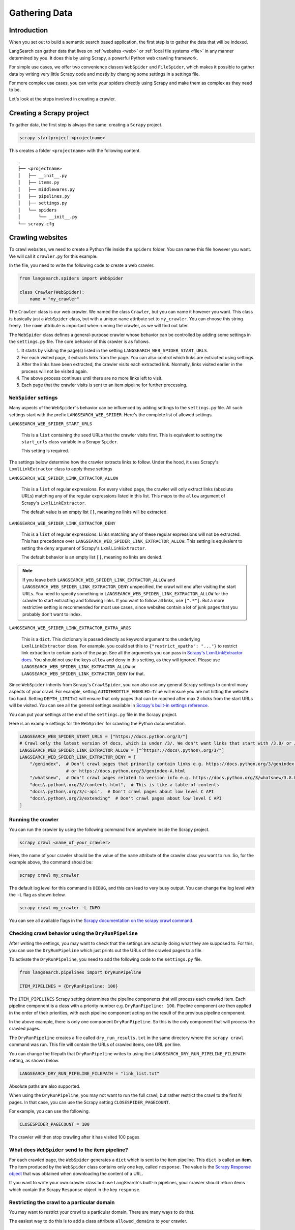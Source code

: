 Gathering Data
==============

Introduction
------------

When you set out to build a semantic search based application, the first step is to gather the data that will be
indexed.

LangSearch can gather data that lives on :ref:`websites <web>` or :ref:`local file systems <file>` in any manner
determined by you. It does this by using Scrapy, a powerful Python web crawling framework.

For simple use cases, we offer two convenience classes ``WebSpider`` and ``FileSpider``, which makes it possible to
gather data by writing very little Scrapy code and mostly by changing some settings in a settings file.

For more complex use cases, you can write your spiders directly using Scrapy and make them as complex as they need to
be.

Let's look at the steps involved in creating a crawler.

Creating a Scrapy project
-------------------------

To gather data, the first step is always the same: creating a ``Scrapy`` project.

.. code-block::

    scrapy startproject <projectname>

This creates a folder ``<projectname>`` with the following content. ::

    .
    ├── <projectname>
    │   ├── __init__.py
    │   ├── items.py
    │   ├── middlewares.py
    │   ├── pipelines.py
    │   ├── settings.py
    │   └── spiders
    │       └── __init__.py
    └── scrapy.cfg

.. _web:

Crawling websites
-----------------

To crawl websites, we need to create a Python file inside the ``spiders`` folder. You can name this file however you
want. We will call it ``crawler.py`` for this example.

In the file, you need to write the following code to create a web crawler.

.. code-block:: python

    from langsearch.spiders import WebSpider

    class Crawler(WebSpider):
        name = "my_crawler"

The ``Crawler`` class is our web crawler. We named the class ``Crawler``, but you can name it however you want. This
class is basically just a ``WebSpider`` class, but with a unique ``name`` attribute set to ``my_crawler``. You can
choose this string freely. The ``name`` attribute is important when running the crawler, as we will find out later.

The ``WebSpider`` class defines a general-purpose crawler whose behavior can be controlled by adding some settings in
the ``settings.py`` file. The core behavior of this crawler is as follows.

1. It starts by visiting the page(s) listed in the setting ``LANGSEARCH_WEB_SPIDER_START_URLS``.
2. For each visited page, it extracts links from the page. You can also control which links are extracted using
   settings.
3. After the links have been extracted, the crawler visits each extracted link. Normally, links visited earlier in the
   process will not be visited again.
4. The above process continues until there are no more links left to visit.
5. Each page that the crawler visits is sent to an item pipeline for further processing.

``WebSpider`` settings
^^^^^^^^^^^^^^^^^^^^^^

Many aspects of the ``WebSpider``'s behavior can be influenced by adding settings to the ``settings.py`` file. All
such settings start with the prefix ``LANGSEARCH_WEB_SPIDER``. Here's the complete list of allowed settings.

``LANGSEARCH_WEB_SPIDER_START_URLS``

    This is a ``list`` containing the seed URLs that the crawler visits first. This is equivalent to setting
    the ``start_urls`` class variable in a Scrapy ``Spider``.

    This setting is required.

The settings below determine how the crawler extracts links to follow.  Under the hood, it uses Scrapy's
``LxmlLinkExtractor`` class to apply these settings

``LANGSEARCH_WEB_SPIDER_LINK_EXTRACTOR_ALLOW``

    This is a ``list`` of regular expressions. For every visited page, the crawler will only extract links (absolute
    URLs) matching any of the regular expressions listed in this list. This maps to the ``allow`` argument of Scrapy's
    ``LxmlLinkExtractor``.

    The default value is an empty list ``[]``, meaning no links will be extracted.

``LANGSEARCH_WEB_SPIDER_LINK_EXTRACTOR_DENY``

    This is a ``list`` of regular expressions. Links matching any of these regular expressions will not be extracted.
    This has precedence over ``LANGSEARCH_WEB_SPIDER_LINK_EXTRACTOR_ALLOW``. This setting is equivalent to setting the
    ``deny`` argument of Scrapy's ``LxmlLinkExtractor``.

    The default behavior is an empty list ``[]``, meaning no links are denied.

.. note::

    If you leave both ``LANGSEARCH_WEB_SPIDER_LINK_EXTRACTOR_ALLOW`` and ``LANGSEARCH_WEB_SPIDER_LINK_EXTRACTOR_DENY``
    unspecified, the crawl will end after visiting the start URLs. You need to specify something in
    ``LANGSEARCH_WEB_SPIDER_LINK_EXTRACTOR_ALLOW`` for the crawler to start extracting and following links. If you
    want to follow all links, use ``[".*"]``. But a more restrictive setting is recommended for most use cases, since
    websites contain a lot of junk pages that you probably don't want to index.

``LANGSEARCH_WEB_SPIDER_LINK_EXTRACTOR_EXTRA_ARGS``

    This is a ``dict``. This dictionary is passed directly as keyword argument to the underlying ``LxmlLinkExtractor``
    class. For example, you could set this to ``{"restrict_xpaths": "..."}`` to restrict link extraction to certain
    parts of the page. See all the arguments you can pass in `Scrapy's LxmlLinkExtractor docs <https://docs.scrapy.org/en/latest/topics/link-extractors.html#module-scrapy.linkextractors.lxmlhtml>`_.
    You should not use the keys ``allow`` and ``deny`` in this setting, as they will ignored. Please use
    ``LANGSEARCH_WEB_SPIDER_LINK_EXTRACTOR_ALLOW`` or ``LANGSEARCH_WEB_SPIDER_LINK_EXTRACTOR_DENY`` for that.

Since ``WebSpider`` inherits from Scrapy's ``CrawlSpider``, you can also use any general Scrapy settings to control
many aspects of your crawl. For example, setting ``AUTOTHROTTLE_ENABLED=True`` will ensure you are not hitting the
website too hard. Setting ``DEPTH_LIMIT=2`` will ensure that only pages that can be reached after max 2 clicks from
the start URLs will be visited. You can see all the general settings available in
`Scrapy's built-in settings reference <https://docs.scrapy.org/en/latest/topics/settings.html#built-in-settings-reference>`_.

You can put your settings at the end of the ``settings.py`` file in the Scrapy project.

Here is an example settings for the ``WebSpider`` for crawling the Python documentation.

.. code-block:: python

    LANGSEARCH_WEB_SPIDER_START_URLS = ["https://docs.python.org/3/"]
    # Crawl only the latest version of docs, which is under /3/. We don't want links that start with /3.8/ or /3.9/
    LANGSEARCH_WEB_SPIDER_LINK_EXTRACTOR_ALLOW = ["^https?://docs\.python\.org/3/"]
    LANGSEARCH_WEB_SPIDER_LINK_EXTRACTOR_DENY = [
        "/genindex",  # Don't crawl pages that primarily contain links e.g. https://docs.python.org/3/genindex-all.html
                      # or https://docs.python.org/3/genindex-A.html
        "/whatsnew",  # Don't crawl pages related to version info e.g. https://docs.python.org/3/whatsnew/3.8.html
        "docs\.python\.org/3//contents.html",  # This is like a table of contents
        "docs\.python\.org/3/c-api",  # Don't crawl pages about low level C API
        "docs\.python\.org/3/extending"  # Don't crawl pages about low level C API
    ]

.. _running:

Running the crawler
^^^^^^^^^^^^^^^^^^^

You can run the crawler by using the following command from anywhere inside the Scrapy project.

.. code-block:: console

    scrapy crawl <name_of_your_crawler>

Here, the name of your crawler should be the value of the ``name`` attribute of the crawler class you want to run. So, for
the example above, the command should be:

.. code-block:: console

    scrapy crawl my_crawler

The default log level for this command is ``DEBUG``, and this can lead to very busy output. You can change the log level
with the ``-L`` flag as shown below.

.. code-block:: console

    scrapy crawl my_crawler -L INFO

You can see all available flags in the `Scrapy documentation on the scrapy crawl command <https://docs.scrapy.org/en/latest/topics/commands.html#crawl>`_.

.. _dryrun:

Checking crawl behavior using the ``DryRunPipeline``
^^^^^^^^^^^^^^^^^^^^^^^^^^^^^^^^^^^^^^^^^^^^^^^^^^^^

After writing the settings, you may want to check that the settings are actually doing what they are supposed to. For
this, you can use the ``DryRunPipeline`` which just prints out the URLs of the crawled pages to a file.

To activate the ``DryRunPipeline``, you need to add the following code to the ``settings.py`` file.

.. code-block:: python

    from langsearch.pipelines import DryRunPipeline

    ITEM_PIPELINES = {DryRunPipeline: 100}


The ``ITEM_PIPELINES`` Scrapy setting determines the pipeline components that will process each crawled item. Each pipeline
component is a class with a priority number e.g. ``DryRunPipeline: 100``. Pipeline component are then applied in the
order of their priorities, with each pipeline component acting on the result of the previous pipeline component.

In the above example, there is only one component ``DryRunPipeline``. So this is the only component that will process
the crawled pages.

The ``DryRunPipeline`` creates a file called ``dry_run_results.txt`` in the same directory where the ``scrapy crawl``
command was run. This file will contain the URLs of crawled items, one URL per line.

You can change the filepath that ``DryRunPipeline`` writes to using the ``LANGSEARCH_DRY_RUN_PIPELINE_FILEPATH`` setting,
as shown below.

.. code-block:: python

    LANGSEARCH_DRY_RUN_PIPELINE_FILEPATH = "link_list.txt"

Absolute paths are also supported.

When using the ``DryRunPipeline``, you may not want to run the full crawl, but rather restrict the crawl to the first N
pages. In that case, you can use the Scrapy setting ``CLOSESPIDER_PAGECOUNT``.

For example, you can use the following.

.. code-block:: python

    CLOSESPIDER_PAGECOUNT = 100

The crawler will then stop crawling after it has visited 100 pages.

What does ``WebSpider`` send to the item pipeline?
^^^^^^^^^^^^^^^^^^^^^^^^^^^^^^^^^^^^^^^^^^^^^^^^^^

For each crawled page, the ``WebSpider`` generates a ``dict`` which is sent to the item pipeline. This ``dict`` is called
an **item**. The item produced by the ``WebSpider`` class contains only one key, called ``response``. The value is the
`Scrapy Response object <https://docs.scrapy.org/en/latest/topics/request-response.html#response-objects>`_ that was
obtained when downloading the content of a URL.

If you want to write your own crawler class but use LangSearch's built-in pipelines, your crawler should return
items which contain the Scrapy ``Response`` object in the key ``response``.

Restricting the crawl to a particular domain
^^^^^^^^^^^^^^^^^^^^^^^^^^^^^^^^^^^^^^^^^^^^

You may want to restrict your crawl to a particular domain. There are many ways to do that.

The easiest way to do this is to add a class attribute ``allowed_domains`` to your crawler.

.. code-block:: python

    from langsearch.spiders import WebSpider

    class Crawler(WebSpider):
        name = "my_crawler"
        allowed_domains = ["docs.python.org"]   # Write just the domain, without scheme. Doesn't need to be a regex.

The ``allowed_domains`` attribute is implemented in Scrapy's ``CrawlSpider`` class, which is the parent class of
``WebSpider``.

The actual filtering is done in a spider middleware called `OffsiteMiddleware <https://docs.scrapy.org/en/latest/topics/spider-middleware.html#module-scrapy.spidermiddlewares.offsite>`_
which is `activated by default in any Scrapy project <https://docs.scrapy.org/en/latest/topics/settings.html#std-setting-SPIDER_MIDDLEWARES_BASE>`_.
The middleware reads the crawler's ``allowed_domains`` attribute and filters based on that.

Middlewares are classes that are applied in various phases of the request response cycle. To see how Scrapy uses
middlewares, please refer to `Scrapy's architecture documentation <https://docs.scrapy.org/en/latest/topics/architecture.html>`_.

An alternate way to prevent extracting out-of-domain links is to use the ``LANGSEARCH_WEB_SPIDER_LINK_EXTRACTOR_ALLOW``
settings.

.. code-block:: python

    LANGSEARCH_WEB_SPIDER_LINK_EXTRACTOR_ALLOW = ["^https?://docs\.python\.org"]

This will prevent the crawler from extracting any link that doesn't start with `<http://docs.python.org>`_ or
`<https://docs.python.org>`_.

However, both these methods apply their filtering to links *before redirection*. If a link seems to be
in-domain, but actually redirects to an out-of-domain website, then those links will be let through. Sometimes, you may
want to write a filter for links *after redirection*. You can use the ``RegexFilterMiddleware`` class for that.

The ``RegexFilterMiddleware`` is a spider middleware that is applied after a response is downloaded for a crawled page,
after following all redirection. It filters out responses depending on the ``LANGSEARCH_REGEX_FILTER_MIDDLEWARE_ALLOW`` and
``LANGSEARCH_REGEX_FILTER_MIDDLEWARE_DENY`` settings. Responses that are filtered out will not be processed further.
This means links will not be extracted from the response. The response will also not be sent to the item pipelines.

``LANGSEARCH_REGEX_FILTER_MIDDLEWARE_ALLOW``

    This is a ``list`` of regular expressions. Responses will be allowed through only if the final URL
    (after redirection and without the scheme) matches any of the entries in this list.

``LANGSEARCH_REGEX_FILTER_MIDDLEWARE_DENY``

    This is a ``list`` of regular expressions. Responses will not be allowed through if the final URL
    (after redirection and without the scheme) matches any of the entries in this list. This has precedence over
    ``LANGSEARCH_REGEX_FILTER_MIDDLEWARE_ALLOW``.

To use the ``RegexFilterMiddleware``, we need to turn off the ``OffsiteMiddleware`` and put the ``RegexFilterMiddleware``
in its place. Here's how you can do that.

.. code-block:: python

    SPIDER_MIDDLEWARES = {
        'scrapy.spidermiddlewares.offsite.OffsiteMiddleware': None,   # Disable scrapy's OffsiteMiddleware
        'langsearch.middlewares.spidermiddlewares.RegexFilterMiddleware': 500,
    }

    LANGSEARCH_REGEX_FILTER_MIDDLEWARE_ALLOW = ["^docs\.python\.org"]

Normally, it also makes sense to duplicate everything in ``LANGSEARCH_WEB_SPIDER_LINK_EXTRACTOR_ALLOW`` and
``LANGSEARCH_WEB_SPIDER_LINK_EXTRACTOR_DENY`` in the ``RegexFilterMiddleware`` settings to ensure that you don't index
unwanted URLs due to a redirection.

This leads to a final settings that look like this:

.. code-block:: python

    LANGSEARCH_WEB_SPIDER_START_URLS = ["https://docs.python.org/3/"]
    # Crawl only the latest version of docs, which is under /3/. We don't want links that start with /3.8/ or /3.9/
    LANGSEARCH_WEB_SPIDER_LINK_EXTRACTOR_ALLOW = ["^https?://docs\.python\.org/3/"]
    LANGSEARCH_WEB_SPIDER_LINK_EXTRACTOR_DENY = [
        "/genindex",  # Don't crawl pages that primarily contain links e.g. https://docs.python.org/3/genindex-all.html
                      # or https://docs.python.org/3/genindex-A.html
        "/whatsnew",  # Don't crawl pages related to version info e.g. https://docs.python.org/3/whatsnew/3.8.html
        "docs\.python\.org/3//contents.html",  # This is like a table of contents
        "docs\.python\.org/3/c-api",  # Don't crawl pages about low level C API
        "docs\.python\.org/3/extending"  # Don't crawl pages about low level C API
    ]

    SPIDER_MIDDLEWARES = {
        'scrapy.spidermiddlewares.offsite.OffsiteMiddleware': None,   # Disable scrapy's OffsiteMiddleware
        'langsearch.middlewares.spidermiddlewares.RegexFilterMiddleware': 500,
    }

    LANGSEARCH_REGEX_FILTER_MIDDLEWARE_ALLOW = ["^docs\.python\.org/3/"]
    LANGSEARCH_REGEX_FILTER_MIDDLEWARE_DENY = [
        "/genindex",
        "/whatsnew",
        "docs\.python\.org/3//contents.html",
        "docs\.python\.org/3/c-api",
        "docs\.python\.org/3/extending"
    ]

.. _file:

Gathering data from local filesystem
------------------------------------

LangSearch gives you a way to collect selected files in the local filesystem using code that's very similar to the web
crawling case.

The collected files are then sent to the item pipeline (e.g. for indexing).

Just like the web crawling case, we will start by creating a file ``crawler.py`` under the ``spiders`` folder, and
write a crawler class in ``crawler.py``. But this time, we need to derive the crawler from the ``FileSpider`` class
instead of the ``WebSpider`` class.

.. code-block:: python

    from langchain.spiders import FileSpider

    class Crawler(FileSpider):
        name = "my_crawler"

That's all the code you need. The rest is controlled using the following settings which you put in ``settings.py``.

``LANGSEARCH_FILE_SPIDER_START_FOLDERS``

    This is list of folder paths (absolute paths). LangSearch will collect files under these paths. This setting is
    required.

``LANGSEARCH_FILE_SPIDER_FOLLOW_SUBFOLDERS``

    This is a ``bool``. If set to ``True``, the whole tree under each start folder will be collected.
    If set to ``False``, only files directly under each start folder will be collected.

    The default value is ``False``.

``LANGSEARCH_FILE_SPIDER_FOLLOW_SYMLINKS``

    This is a ``bool`` determining if symbolic links should be followed during file discovery. Setting this to ``True``
    might lead to files that are not under the start folder(s) to be collected (if the symbolic link points outside the
    tree under the start folder(s).

    The default value is ``False``.

``LANGSEARCH_FILE_SPIDER_ALLOW``

    This is a ``list`` of regular expressions. Only files with absolute paths matching any of the regular expressions
    will be  collected. If ``LANGSEARCH_FILE_SPIDER_FOLLOW_SYMLINKS`` is ``True``, the matching is done
    against the resolved absolute path.

    The default behavior is to allow everything.

``LANGSEARCH_FILE_SPIDER_DENY``

    This is a ``list`` of regular expressions. Files with absolute paths matching any of the regular expressions
    will not be collected. If ``LANGSEARCH_FILE_SPIDER_FOLLOW_SYMLINKS`` is ``True``, the matching is done
    against the resolved absolute path. This setting has precedence over ``LANGSEARCH_FILE_SPIDER_ALLOW``.

    The default behavior is to deny nothing.

Here is an example setting for indexing all the Python files under a Python project.

.. code-block:: python

    LANGSEARCH_FILE_SPIDER_START_FOLDERS = ["/home/user1/python-projects/project1"]
    LANGSEARCH_FILE_SPIDER_FOLLOW_SUBFOLDERS = True
    LANGSEARCH_FILE_SPIDER_ALLOW = ["\.py$"]

You can use the :ref:`DryRunPipeline to check if the correct files will be indexed <dryrun>`. See :ref:`running` to
see how to start the file collection.

For each collected file, the ``FileSpider`` class creates a ``dict``, which is called an **item** in Scrapy parlance.
This item to sent to the item pipeline for further processing (text extraction, indexing etc.).

The item created by the ``FileSpider`` has a single key called ``response``. This key holds the
`Scrapy Response object <https://docs.scrapy.org/en/latest/topics/request-response.html#response-objects>`_ that was
obtained when fetching the file via it's URL (all local files have a URL that starts with ``file://``).
